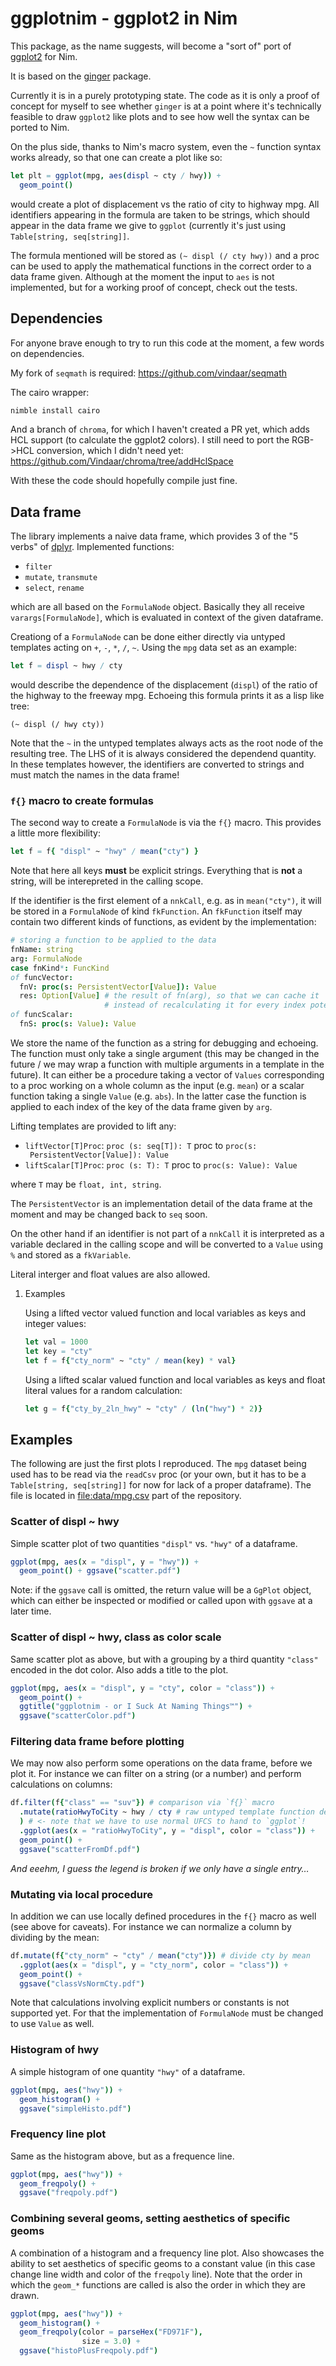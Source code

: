 * ggplotnim - ggplot2 in Nim

This package, as the name suggests, will become a "sort of" port of
[[https://ggplot2.tidyverse.org/][ggplot2]] for Nim. 

It is based on the [[https://github.com/vindaar/ginger/][ginger]] package. 

Currently it is in a purely prototyping state. The code as it is only
a proof of concept for myself to see whether =ginger= is at a point
where it's technically feasible to draw =ggplot2= like plots and to
see how well the syntax can be ported to Nim.

On the plus side, thanks to Nim's macro system, even the =~= function
syntax works already, so that one can create a plot like so:
#+BEGIN_SRC nim
let plt = ggplot(mpg, aes(displ ~ cty / hwy)) +
  geom_point() 
#+END_SRC 
would create a plot of displacement vs the ratio of city to highway
mpg. All identifiers appearing in the formula are taken to be strings,
which should appear in the data frame we give to =ggplot= (currently
it's just using =Table[string, seq[string]]=. 

The formula mentioned will be stored as =(~ displ (/ cty hwy))= and a
proc can be used to apply the mathematical functions in the correct
order to a data frame given.
Although at the moment the input to =aes= is not implemented, but for
a working proof of concept, check out the tests.

** Dependencies

For anyone brave enough to try to run this code at the moment, a few
words on dependencies.

My fork of =seqmath= is required:
[[https://github.com/vindaar/seqmath]]

The cairo wrapper:
#+BEGIN_SRC sh
nimble install cairo
#+END_SRC

And a branch of =chroma=, for which I haven't created a PR yet, which
adds HCL support (to calculate the ggplot2 colors). I still need to
port the RGB->HCL conversion, which I didn't need yet:
https://github.com/Vindaar/chroma/tree/addHclSpace

With these the code should hopefully compile just fine.

** Data frame

The library implements a naive data frame, which provides 3 of the "5
verbs" of [[https://dplyr.tidyverse.org/][dplyr]]. Implemented functions:
- =filter=
- =mutate=, =transmute=
- =select=, =rename=
which are all based on the =FormulaNode= object. Basically they all
receive =varargs[FormulaNode]=, which is evaluated in context of the
given dataframe.

Creationg of a =FormulaNode= can be done either directly via untyped
templates acting on =+=, =-=, =*=, =/=, =~=. Using the =mpg= data set
as an example:
#+BEGIN_SRC nim
let f = displ ~ hwy / cty
#+END_SRC
would describe the dependence of the displacement (=displ=) of the
ratio of the highway to the freeway mpg. 
Echoeing this formula prints it as a lisp like tree:
#+BEGIN_SRC 
(~ displ (/ hwy cty))
#+END_SRC
Note that the =~= in the untyped templates always acts as the root
node of the resulting tree. The LHS of it is always considered the
dependend quantity.
In these templates however, the identifiers are converted to strings
and must match the names in the data frame!

*** =f{}= macro to create formulas
The second way to create a =FormulaNode= is via the =f{}= macro. This
provides a little more flexibility:
#+BEGIN_SRC nim
let f = f{ "displ" ~ "hwy" / mean("cty") }
#+END_SRC
Note that here all keys *must* be explicit strings. Everything that is
*not* a string, will be interepreted in the calling scope. 

If the identifier is the first element of a =nnkCall=, e.g. as in
=mean("cty")=, it will be stored in a =FormulaNode= of kind
=fkFunction=. An =fkFunction= itself may contain two different kinds
of functions, as evident by the implementation:
#+BEGIN_SRC nim
# storing a function to be applied to the data
fnName: string
arg: FormulaNode
case fnKind*: FuncKind
of funcVector:
  fnV: proc(s: PersistentVector[Value]): Value
  res: Option[Value] # the result of fn(arg), so that we can cache it
                     # instead of recalculating it for every index potentially
of funcScalar:
  fnS: proc(s: Value): Value
#+END_SRC
We store the name of the function as a string for debugging and
echoeing. The function must only take a single argument (this may be
changed in the future / we may wrap a function with multiple arguments
in a template in the future). It can either be a procedure taking a
vector of =Values= corresponding to a proc working on a whole column
as the input (e.g. =mean=) or a scalar function taking a single
=Value= (e.g. =abs=). In the latter case the function is applied to
each index of the key of the data frame given by =arg=.

Lifting templates are provided to lift any:
- =liftVector[T]Proc=: =proc (s: seq[T]): T= proc to =proc(s:
  PersistentVector[Value]): Value=
- =liftScalar[T]Proc=: =proc (s: T): T= proc to =proc(s: Value): Value=
where =T= may be =float, int, string=.

The =PersistentVector= is an implementation detail of the data frame
at the moment and may be changed back to =seq= soon.

On the other hand if an identifier is not part of a =nnkCall= it is
interpreted as a variable declared in the calling scope and will be
converted to a =Value= using =%= and stored as a =fkVariable=. 

Literal interger and float values are also allowed.

**** Examples

Using a lifted vector valued function and local variables as keys and
integer values:
#+BEGIN_SRC nim
let val = 1000
let key = "cty"
let f = f{"cty_norm" ~ "cty" / mean(key) * val}
#+END_SRC

Using a lifted scalar valued function and local variables as keys and
float literal values for a random calculation:
#+BEGIN_SRC nim
let g = f{"cty_by_2ln_hwy" ~ "cty" / (ln("hwy") * 2)}
#+END_SRC

** Examples

The following are just the first plots I reproduced. The =mpg= dataset
being used has to be read via the =readCsv= proc (or your own, but it
has to be a =Table[string, seq[string]]= for now for lack of a proper
dataframe). The file is located in [[file:data/mpg.csv]] part of the repository.

*** Scatter of displ ~ hwy

Simple scatter plot of two quantities ="displ"= vs. ="hwy"= of a
dataframe. 
#+BEGIN_SRC nim
ggplot(mpg, aes(x = "displ", y = "hwy")) +
  geom_point() + ggsave("scatter.pdf")
#+END_SRC
Note: if the =ggsave= call is omitted, the return value will be a
=GgPlot= object, which can either be inspected or modified or called
upon with =ggsave= at a later time.

[[file:media/scatter.png]]

*** Scatter of displ ~ hwy, class as color scale

Same scatter plot as above, but with a grouping by a third quantity
="class"= encoded in the dot color. Also adds a title to the plot.
#+BEGIN_SRC nim
ggplot(mpg, aes(x = "displ", y = "cty", color = "class")) +
  geom_point() +
  ggtitle("ggplotnim - or I Suck At Naming Things™") +
  ggsave("scatterColor.pdf")
#+END_SRC

[[file:media/scatterColor.png]]


*** Filtering data frame before plotting

We may now also perform some operations on the data frame, before we
plot it. For instance we can filter on a string (or a number) and
perform calculations on columns:
#+BEGIN_SRC nim
df.filter(f{"class" == "suv"}) # comparison via `f{}` macro
  .mutate(ratioHwyToCity ~ hwy / cty # raw untyped template function definition
  ) # <- note that we have to use normal UFCS to hand to `ggplot`!
  .ggplot(aes(x = "ratioHwyToCity", y = "displ", color = "class")) + 
  geom_point() +
  ggsave("scatterFromDf.pdf")
#+END_SRC

/And eeehm, I guess the legend is broken if we only have a single entry.../

[[file:media/scatterFromDF.png]]

*** Mutating via local procedure

In addition we can use locally defined procedures in the =f{}= macro
as well (see above for caveats). For instance we can normalize a
column by dividing by the mean:
#+BEGIN_SRC nim
df.mutate(f{"cty_norm" ~ "cty" / mean("cty")}) # divide cty by mean
  .ggplot(aes(x = "displ", y = "cty_norm", color = "class")) +
  geom_point() +
  ggsave("classVsNormCty.pdf")
#+END_SRC
Note that calculations involving explicit numbers or constants is not
supported yet. For that the implementation of =FormulaNode= must be
changed to use =Value= as well.

[[file:media/classVsNormCty.png]]

*** Histogram of hwy

A simple histogram of one quantity ="hwy"= of a dataframe.
#+BEGIN_SRC nim
ggplot(mpg, aes("hwy")) +
  geom_histogram() +
  ggsave("simpleHisto.pdf")
#+END_SRC

[[file:media/simpleHisto.png]]

*** Frequency line plot
Same as the histogram above, but as a frequence line.
#+BEGIN_SRC nim
ggplot(mpg, aes("hwy")) +
  geom_freqpoly() +
  ggsave("freqpoly.pdf")
#+END_SRC

[[file:media/freqpoly.png]]

*** Combining several geoms, setting aesthetics of specific geoms

A combination of a histogram and a frequency line plot. Also showcases
the ability to set aesthetics of specific geoms to a constant value
(in this case change line width and color of the =freqpoly= line).
Note that the order in which the =geom_*= functions are called is also
the order in which they are drawn.
#+BEGIN_SRC nim
ggplot(mpg, aes("hwy")) +
  geom_histogram() +
  geom_freqpoly(color = parseHex("FD971F"),
                size = 3.0) +
  ggsave("histoPlusFreqpoly.pdf")
#+END_SRC

[[file:media/histoPlusFreqpoly.png]]
